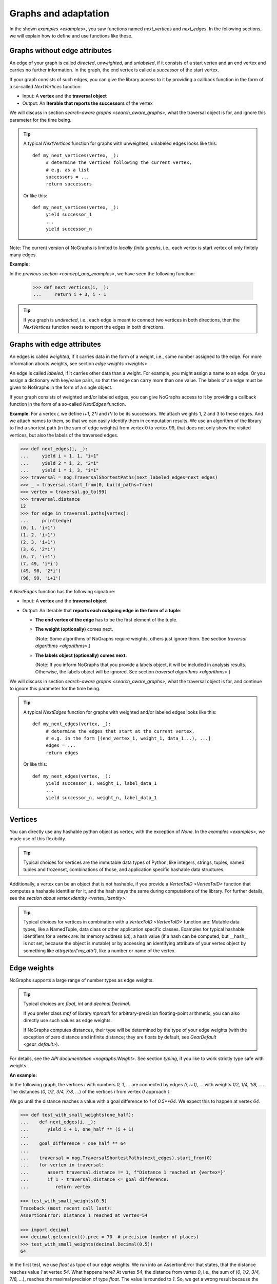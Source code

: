 Graphs and adaptation
---------------------

..
   Import nographs for doctests of this document. Does not go into docs.
   >>> import nographs as nog

In the shown `examples <examples>`, you saw functions named *next_vertices* and
*next_edges*. In the following sections, we will explain how to define and use
functions like these.

.. _graphs_without_attributes:

Graphs without edge attributes
~~~~~~~~~~~~~~~~~~~~~~~~~~~~~~

An edge of your graph is called *directed*, *unweighted*, and *unlabeled*,
if it consists of a start vertex and an end vertex and carries no further
information. In the graph, the end vertex is called a *successor* of the start vertex.

If your graph consists of such edges, you can give the library access to it
by providing a callback function in the form of a so-called `NextVertices` function:

- Input: A **vertex** and the **traversal object**
- Output: An **Iterable that reports the successors** of the vertex

We will discuss in section `search-aware graphs <search_aware_graphs>`, what the
traversal object is for, and ignore this parameter for the time being.


.. tip::

    A typical `NextVertices` function for graphs with unweighted, unlabeled edges
    looks like this::

       def my_next_vertices(vertex, _):
            # determine the vertices following the current vertex,
            # e.g. as a list
            successors = ...
            return successors

    Or like this::

       def my_next_vertices(vertex, _):
            yield successor_1
            ...
            yield successor_n


Note: The current version of NoGraphs is limited to *locally finite graphs*, i.e.,
each vertex is start vertex of only finitely many edges.

**Example:**

In the `previous section <concept_and_examples>`,
we have seen the following function:

      .. code-block:: python

        >>> def next_vertices(i, _):
        ...     return i + 3, i - 1

.. tip::

   If you graph is *undirected*, i.e., each edge is meant to connect two
   vertices in both directions, then the `NextVertices` function needs to
   report the edges in both directions.

.. _graphs_with_attributes:

Graphs with edge attributes
~~~~~~~~~~~~~~~~~~~~~~~~~~~

An edges is called *weighted*, if it carries data in the form of a weight,
i.e., some number assigned to the edge. For more information abouts weights,
see section `edge weights <weights>`.

An edge is called *labeled*, if it carries other data than a weight.
For example, you might assign a name to an edge. Or you assign a dictionary with
key/value pairs, so that the edge can carry more than one value.
The labels of an edge must be given to NoGraphs in the form of a single object.

If your graph consists of weighted and/or labeled edges, you can give NoGraphs
access to it by providing a callback function in the form of a so-called
`NextEdges` function.

**Example**:
For a vertex *i*, we define *i+1*, *2\*i* and *i\*i* to be its successors. We attach
weights 1, 2 and 3 to these edges. And we attach names to them, so that we can
easily identify them in computation results. We use an algorithm of the library to
find a shortest path (in the sum of edge weights) from vertex 0 to vertex 99, that
does not only show the visited vertices, but also the labels of the traversed edges.

.. code-block:: python

    >>> def next_edges(i, _):
    ...     yield i + 1, 1, "i+1"
    ...     yield 2 * i, 2, "2*i"
    ...     yield i * i, 3, "i*i"
    >>> traversal = nog.TraversalShortestPaths(next_labeled_edges=next_edges)
    >>> _ = traversal.start_from(0, build_paths=True)
    >>> vertex = traversal.go_to(99)
    >>> traversal.distance
    12
    >>> for edge in traversal.paths[vertex]:
    ...     print(edge)
    (0, 1, 'i+1')
    (1, 2, 'i+1')
    (2, 3, 'i+1')
    (3, 6, '2*i')
    (6, 7, 'i+1')
    (7, 49, 'i*i')
    (49, 98, '2*i')
    (98, 99, 'i+1')


A `NextEdges` function has the following signature:

- Input: A **vertex** and the **traversal object**
- Output: An Iterable that **reports each outgoing edge in the form of a tuple**:

  - **The end vertex of the edge** has to be the first element of the tuple.
  - **The weight (optionally)** comes next.

    (Note: Some algorithms of NoGraphs
    require weights, others just ignore them. See section
    `traversal algorithms <algorithms>`.)

  - **The labels object (optionally) comes next.**

    (Note: If you inform NoGraphs that you provide a labels object, it will be
    included in analysis results. Otherwise, the labels object will be ignored.
    See section `traversal algorithms <algorithms>`.)

.. versionchanged:: 3.0

   An edge can only carry one labels object. If you need to assign several values,
   you must put them in a collection. (The change was necessary to allow
   for strict `typing <typing>` of all signatures of NoGraphs.)

We will discuss in section `search-aware graphs <search_aware_graphs>`, what the
traversal object is for, and continue to ignore this parameter for the time being.

.. tip::

    A typical `NextEdges` function for graphs with weighted and/or labeled edges
    looks like this::

       def my_next_edges(vertex, _):
            # determine the edges that start at the current vertex,
            # e.g. in the form [(end_vertex_1, weight_1, data_1...), ...]
            edges = ...
            return edges

    Or like this::

       def my_next_edges(vertex, _):
            yield successor_1, weight_1, label_data_1
            ...
            yield successor_n, weight_n, label_data_1


.. _vertices:

Vertices
~~~~~~~~

You can directly use any hashable python object as vertex, with the exception of
*None*. In the `examples <examples>`, we made use of this flexibility.

.. tip::

   Typical choices for vertices are the immutable data types of Python, like integers,
   strings, tuples, named tuples and frozenset, combinations of those, and application
   specific hashable data structures.

Additionally, a vertex can be an object that is not hashable, if you provide a
`VertexToID <VertexToID>` function that computes a hashable identifier for it,
and the hash stays the same during computations of the library.
For further details, see the `section about vertex identity <vertex_identity>`.

.. tip::

   Typical choices for vertices in combination with a `VertexToID <VertexToID>`
   function are: Mutable data types, like a NamedTuple, data class or other application
   specific classes. Examples for typical hashable identifiers for a vertex are:
   its memory address (*id*), a hash value (if a hash can be computed, but __hash__ is
   not set, because the object is mutable) or by accessing
   an identifying attribute of your vertex object by something like
   *attrgetter('my_attr')*, like a number or name of the vertex.


.. _weights:

Edge weights
~~~~~~~~~~~~

NoGraphs supports a large range of number types as edge weights.

.. tip::

   Typical choices are *float*, *int* and *decimal.Decimal*.

   If you prefer class *mpf* of library *mpmath* for arbitrary-precision
   floating-point arithmetic, you can also directly use such values
   as edge weights.

   If NoGraphs computes distances, their type will be determined by the type of
   your edge weights (with the exception of zero distance and infinite distance;
   they are floats by default, see `GearDefault <gear_default>`).

For details, see the `API documentation <nographs.Weight>`. See section `typing`,
if you like to work strictly type safe with weights.

**An example:**

In the following graph, the vertices *i* with numbers *0, 1, ...* are connected by edges
*(i, i+1), ...* with weights *1/2, 1/4, 1/8, ...*. The distances
(*0, 1/2, 3/4, 7/8, ...*) of the vertices *i* from vertex *0* approach *1*.

We go until the distance reaches a value with a goal difference to *1* of *0.5\**64*.
We expect this to happen at vertex *64*.

.. code-block:: python

    >>> def test_with_small_weights(one_half):
    ...    def next_edges(i, _):
    ...       yield i + 1, one_half ** (i + 1)
    ...
    ...    goal_difference = one_half ** 64
    ...
    ...    traversal = nog.TraversalShortestPaths(next_edges).start_from(0)
    ...    for vertex in traversal:
    ...       assert traversal.distance != 1, f"Distance 1 reached at {vertex=}"
    ...       if 1 - traversal.distance <= goal_difference:
    ...          return vertex

    >>> test_with_small_weights(0.5)
    Traceback (most recent call last):
    AssertionError: Distance 1 reached at vertex=54

    >>> import decimal
    >>> decimal.getcontext().prec = 70  # precision (number of places)
    >>> test_with_small_weights(decimal.Decimal(0.5))
    64

In the first test, we use *float* as type of our edge weights. We run into an
AssertionError that states, that the distance reaches value *1* at vertex *54*.
What happens here? At vertex *54*, the distance from vertex *0*, i.e., the sum of
(*0, 1/2, 3/4, 7/8, ...*), reaches the maximal precision of type *float*. The value
is rounded to *1*. So, we get a wrong result because the precision supported by
*float* is not high enough.

Happily, with NoGraphs, we are not limited to using floats.
In the second test, we use *Decimal* with a precision of 70 places as type of
our edge weights. When NoGraphs adds up such edge weights, it always gets
*Decimal* distances of that precision. So, our choice of the type of weights also
determines the type of distances calculated by NoGraphs. This time, we get the
correct result.


.. _supported-special-cases:

Supported special cases
~~~~~~~~~~~~~~~~~~~~~~~

NoGraphs supports graphs with multiple edges, cycles and self loops:

- If a graph contains several edges with the same start and end vertex, these edges
  are called *multiple edges*.

- If a graph contains a path that starts at some vertex and ends at the same vertex,
  the path is called a *cycle*.

- If a graph contains an edge with identical start and end vertex, this is called a
  *self loop*.


.. _search_aware_graphs:

Search-aware graphs
~~~~~~~~~~~~~~~~~~~

A graph is a *search-aware* graph (to be exact: a graph that is defined in a
search-aware way), if existence or attributes of some **vertices or edges are defined
using partial results**  that an **algorithm traversing the graph** has computed
**based on the already traversed part of the graph**.

From a mathematical point of view, this is just an ordinary graph with a special form
of recursive definition, and the definition uses a function that calculates
properties of parts of the graph that are already known. From a practical point of
view, search-aware graphs enrich our possibilities: we can use a traversal algorithm
as such function.

With NoGraphs, you can define search-aware graphs. In your NextEdges or NextVertices
function, you can easily use state attributes of the search, like the current search
depth or already computed paths: as shown before, **you get the current traversal as
second parameter**, and **the traversal object provides state information to you**.

Note: In the examples shown so far, we have already accessed the traversal object to
read current state information as part of the traversal results, e.g. the depth of
the currently visited vertex, or one of the paths that have already been calculated.
But for search-aware graphs, we **access the state in the callback function** and
**use it to define further parts** of the graph - and the library allows for that.

.. _eratosthenes_with_Dijkstra:

**Example: Sieve of Eratosthenes, reduced to Dijkstra search**

We implement an infinite generator version for the *Sieve of Eratosthenes*
(see https://en.wikipedia.org/wiki/Sieve_of_Eratosthenes) in the form of a search in an
infinite and search-aware graph.

We represent the elements of a sequence of numbers
*(j, j+increment, j+2\*increment, ...)*
by tuples *(current_value_i, increment)*. These tuples are our vertices.

We start such a sequence, the *base sequence*, at *(1, 1)*. For each prime *i* that we
find, we start an additional sequence, a *multiples sequence*,
at *i\*i* with increment *i*. And we define edges that connect a vertex
*(current_number, i)* of a multiples sequence with *(current_number, 1)* of
the base sequence.

**We choose the weights in such a way, that the weight of a path to a number equals the
number itself, if it is reached by the base sequence alone, and slightly less, if the
path goes through a multiples sequence.** Here, we use the distance of a vertex from
the start vertex (that means: a partial result of the search), to define elements of
the graphs that are still to be searched: The graph is a search-aware graph.

.. code-block:: python

    >>> def next_edges(vertex, traversal):
    ...     i, increment = vertex
    ...     if increment == 1:  # Base sequence
    ...         # Return edge to next number i+1, path length i+1
    ...         yield (i+1, 1), (i+1) - traversal.distance
    ...         if traversal.distance == i:  # i is prime
    ...             # (Is neither 1 nor reached via a multiples sequence)
    ...             # Then start sequence of i multiples at i*i, with
    ...             # distance advantage -0.5.
    ...             yield (i*i, i), i*i - i - 0.5
    ...     else:  # Multiples sequence
    ...         # Return edge to next multiple, with increment as weight
    ...         yield (i+increment, increment), increment
    ...         # Return edge to vertex for i of base sequence, length 0
    ...         yield (i, 1), 0

Now, we start the search at vertex *(1, 1)*, go till number 50, and print the found
primes.

.. code-block:: python

    >>> import itertools
    >>> traversal = nog.TraversalShortestPaths(next_edges).start_from((1, 1))
    >>> list(itertools.takewhile(lambda i: i<=50,  # Results up to 50
    ...      (i for i, factor in traversal  # Only the value of a vertex
    ...         if i == traversal.distance)))  # Only the primes
    [2, 3, 5, 7, 11, 13, 17, 19, 23, 29, 31, 37, 41, 43, 47]


